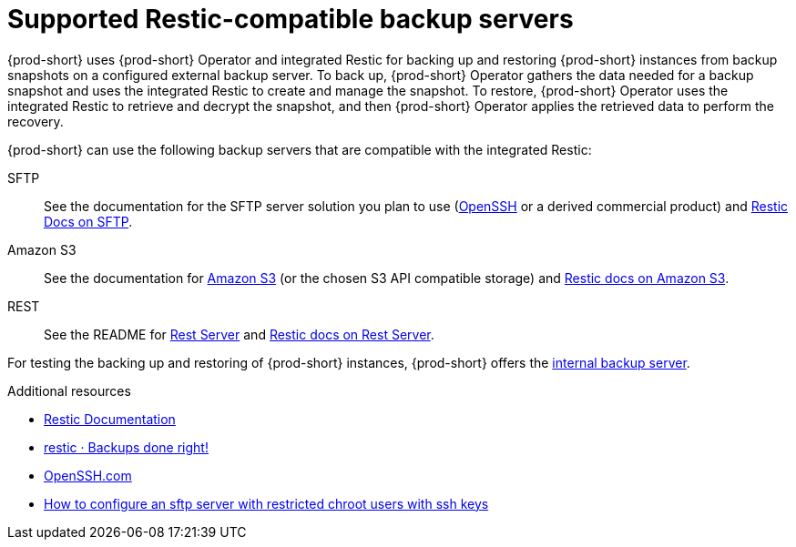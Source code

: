 [id="supported-restic-compatible-backup-servers_{context}"]
= Supported Restic-compatible backup servers

{prod-short} uses {prod-short} Operator and integrated Restic for backing up and restoring {prod-short} instances from backup snapshots on a configured external backup server. To back up, {prod-short} Operator gathers the data needed for a backup snapshot and uses the integrated Restic to create and manage the snapshot. To restore, {prod-short} Operator uses the integrated Restic to retrieve and decrypt the snapshot, and then {prod-short} Operator applies the retrieved data to perform the recovery.

{prod-short} can use the following backup servers that are compatible with the integrated Restic:

SFTP:: See the documentation for the SFTP server solution you plan to use (link:https://www.openssh.com/[OpenSSH] or a derived commercial product) and link:https://restic.readthedocs.io/en/latest/030_preparing_a_new_repo.html#sftp[Restic Docs on SFTP].

Amazon S3:: See the documentation for link:https://docs.aws.amazon.com/s3/index.html[Amazon S3] (or the chosen S3 API compatible storage) and link:https://restic.readthedocs.io/en/latest/030_preparing_a_new_repo.html#amazon-s3[Restic docs on Amazon S3].

REST:: See the README for link:https://github.com/restic/rest-server[Rest Server] and link:https://restic.readthedocs.io/en/latest/030_preparing_a_new_repo.html#rest-server[Restic docs on Rest Server].

For testing the backing up and restoring of {prod-short} instances, {prod-short} offers the xref:backups-of-che-instances-to-the-internal-backup-server.adoc[internal backup server].

.Additional resources
* link:https://restic.readthedocs.io/en/latest/[Restic Documentation]
* link:https://restic.net/[restic · Backups done right!]
* https://www.openssh.com/[OpenSSH.com]
* link:https://access.redhat.com/solutions/2399571[How to configure an sftp server with restricted chroot users with ssh keys]